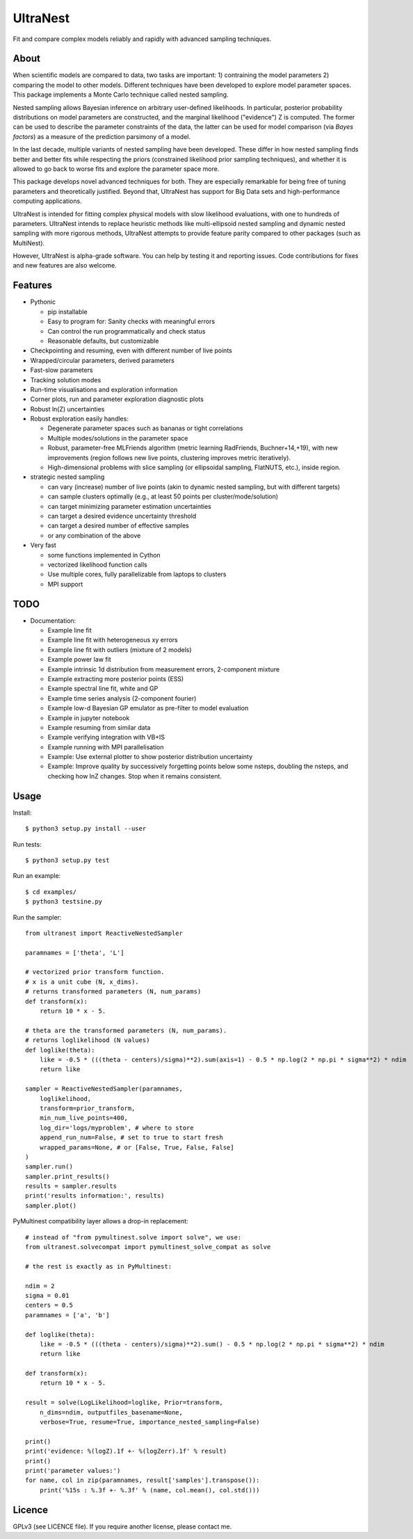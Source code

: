 =========
UltraNest
=========

Fit and compare complex models reliably and rapidly with advanced sampling techniques.

.. image:: https://img.shields.io/pypi/v/ultranest.svg
        :target: https://pypi.python.org/pypi/ultranest

.. image:: https://img.shields.io/travis/JohannesBuchner/ultranest.svg
        :target: https://travis-ci.org/JohannesBuchner/ultranest

.. image:: https://readthedocs.org/projects/ultranest/badge/?version=latest
        :target: https://ultranest.readthedocs.io/en/latest/?badge=latest
        :alt: Documentation Status


About
-------

When scientific models are compared to data, two tasks are important:
1) contraining the model parameters 2) comparing the model to other models.
Different techniques have been developed to explore model parameter spaces.
This package implements a Monte Carlo technique called nested sampling.

Nested sampling allows Bayesian inference on arbitrary user-defined likelihoods.
In particular, posterior probability distributions on model parameters
are constructed, and the marginal likelihood ("evidence") Z is computed.
The former can be used to describe the parameter constraints of the data,
the latter can be used for model comparison (via `Bayes factors`) 
as a measure of the prediction parsimony of a model.

In the last decade, multiple variants of nested sampling have been 
developed. These differ in how nested sampling finds better and
better fits while respecting the priors 
(constrained likelihood prior sampling techniques), and whether it is 
allowed to go back to worse fits and explore the parameter space more.

This package develops novel advanced techniques for both. They are
especially remarkable for being free of tuning parameters and theoretically
justified. Beyond that, UltraNest has support for Big Data sets
and high-performance computing applications.

UltraNest is intended for fitting complex physical models with slow
likelihood evaluations, with one to hundreds of parameters.
UltraNest intends to replace heuristic methods like multi-ellipsoid
nested sampling and dynamic nested sampling with more rigorous methods, 
UltraNest attempts to provide feature parity compared to other packages
(such as MultiNest). 

However, UltraNest is alpha-grade software. You can help by
testing it and reporting issues. Code contributions for fixes and 
new features are also welcome.

Features
--------

* Pythonic

  * pip installable
  * Easy to program for: Sanity checks with meaningful errors
  * Can control the run programmatically and check status
  * Reasonable defaults, but customizable

* Checkpointing and resuming, even with different number of live points
* Wrapped/circular parameters, derived parameters
* Fast-slow parameters
* Tracking solution modes
* Run-time visualisations and exploration information
* Corner plots, run and parameter exploration diagnostic plots
* Robust ln(Z) uncertainties

* Robust exploration easily handles:

  * Degenerate parameter spaces such as bananas or tight correlations
  * Multiple modes/solutions in the parameter space
  * Robust, parameter-free MLFriends algorithm 
    (metric learning RadFriends, Buchner+14,+19), with new improvements
    (region follows new live points, clustering improves metric iteratively).
  * High-dimensional problems with slice sampling (or ellipsoidal sampling, FlatNUTS, etc.),
    inside region.

* strategic nested sampling

  * can vary (increase) number of live points (akin to dynamic nested sampling, but with different targets)
  * can sample clusters optimally (e.g., at least 50 points per cluster/mode/solution)
  * can target minimizing parameter estimation uncertainties
  * can target a desired evidence uncertainty threshold
  * can target a desired number of effective samples
  * or any combination of the above

* Very fast

  * some functions implemented in Cython
  * vectorized likelihood function calls
  * Use multiple cores, fully parallelizable from laptops to clusters
  * MPI support


TODO
----

* Documentation:

  * Example line fit
  * Example line fit with heterogeneous xy errors
  * Example line fit with outliers (mixture of 2 models)
  * Example power law fit
  * Example intrinsic 1d distribution from measurement errors, 2-component mixture
  * Example extracting more posterior points (ESS)
  * Example spectral line fit, white and GP
  * Example time series analysis (2-component fourier)
  * Example low-d Bayesian GP emulator as pre-filter to model evaluation
  * Example in jupyter notebook
  * Example resuming from similar data
  * Example verifying integration with VB+IS
  * Example running with MPI parallelisation
  * Example: Use external plotter to show posterior distribution uncertainty
  * Example: Improve quality by successively forgetting points below some nsteps,
    doubling the nsteps, and checking how lnZ changes. Stop when it remains
    consistent.

Usage
-----

Install::

        $ python3 setup.py install --user

Run tests::

        $ python3 setup.py test

Run an example::

        $ cd examples/
        $ python3 testsine.py

Run the sampler::

    from ultranest import ReactiveNestedSampler
    
    paramnames = ['theta', 'L']
    
    # vectorized prior transform function. 
    # x is a unit cube (N, x_dims). 
    # returns transformed parameters (N, num_params)
    def transform(x):
        return 10 * x - 5.
    
    # theta are the transformed parameters (N, num_params). 
    # returns loglikelihood (N values)
    def loglike(theta):
        like = -0.5 * (((theta - centers)/sigma)**2).sum(axis=1) - 0.5 * np.log(2 * np.pi * sigma**2) * ndim
        return like
    
    sampler = ReactiveNestedSampler(paramnames, 
        loglikelihood, 
        transform=prior_transform, 
        min_num_live_points=400, 
        log_dir='logs/myproblem', # where to store 
        append_run_num=False, # set to true to start fresh
        wrapped_params=None, # or [False, True, False, False]
    )
    sampler.run()
    sampler.print_results()
    results = sampler.results
    print('results information:', results)
    sampler.plot()


PyMultinest compatibility layer allows a drop-in replacement::

    # instead of "from pymultinest.solve import solve", we use:
    from ultranest.solvecompat import pymultinest_solve_compat as solve
    
    # the rest is exactly as in PyMultinest:
    
    ndim = 2
    sigma = 0.01
    centers = 0.5
    paramnames = ['a', 'b']

    def loglike(theta):
        like = -0.5 * (((theta - centers)/sigma)**2).sum() - 0.5 * np.log(2 * np.pi * sigma**2) * ndim
        return like

    def transform(x):
        return 10 * x - 5.

    result = solve(LogLikelihood=loglike, Prior=transform, 
        n_dims=ndim, outputfiles_basename=None,
        verbose=True, resume=True, importance_nested_sampling=False)
    
    print()
    print('evidence: %(logZ).1f +- %(logZerr).1f' % result)
    print()
    print('parameter values:')
    for name, col in zip(paramnames, result['samples'].transpose()):
        print('%15s : %.3f +- %.3f' % (name, col.mean(), col.std()))




Licence
-------

GPLv3 (see LICENCE file). If you require another license, please contact me.


